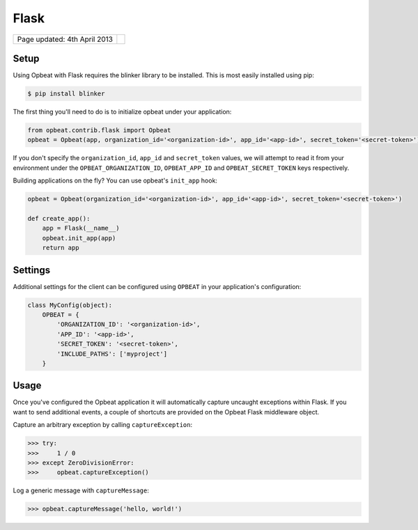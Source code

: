 Flask
=================

.. csv-table::
  :class: page-info

  "Page updated: 4th April 2013", ""

Setup
-----

Using Opbeat with Flask requires the blinker library to be installed. This is most easily installed using pip:

.. code::
    :class: lang-bash

    $ pip install blinker

The first thing you'll need to do is to initialize opbeat under your application:

.. code::
    :class: lang-python

    from opbeat.contrib.flask import Opbeat
    opbeat = Opbeat(app, organization_id='<organization-id>', app_id='<app-id>', secret_token='<secret-token>')

If you don't specify the ``organization_id``, ``app_id`` and ``secret_token`` values, we will attempt to read it from your environment under the ``OPBEAT_ORGANIZATION_ID``, ``OPBEAT_APP_ID`` and ``OPBEAT_SECRET_TOKEN`` keys respectively.

Building applications on the fly? You can use opbeat's ``init_app`` hook:

.. code::
    :class: lang-python

    opbeat = Opbeat(organization_id='<organization-id>', app_id='<app-id>', secret_token='<secret-token>')

    def create_app():
        app = Flask(__name__)
        opbeat.init_app(app)
        return app

Settings
--------

Additional settings for the client can be configured using ``OPBEAT`` in your application's configuration:

.. code::
    :class: lang-python

    class MyConfig(object):
        OPBEAT = {
            'ORGANIZATION_ID': '<organization-id>',
            'APP_ID': '<app-id>',
            'SECRET_TOKEN': '<secret-token>',
            'INCLUDE_PATHS': ['myproject']
        }

Usage
-----

Once you've configured the Opbeat application it will automatically capture uncaught exceptions within Flask. If you want to send additional events, a couple of shortcuts are provided on the Opbeat Flask middleware object.

Capture an arbitrary exception by calling ``captureException``:

.. code::
    :class: lang-python

    >>> try:
    >>>     1 / 0
    >>> except ZeroDivisionError:
    >>>     opbeat.captureException()

Log a generic message with ``captureMessage``:

.. code::
    :class: lang-python

    >>> opbeat.captureMessage('hello, world!')